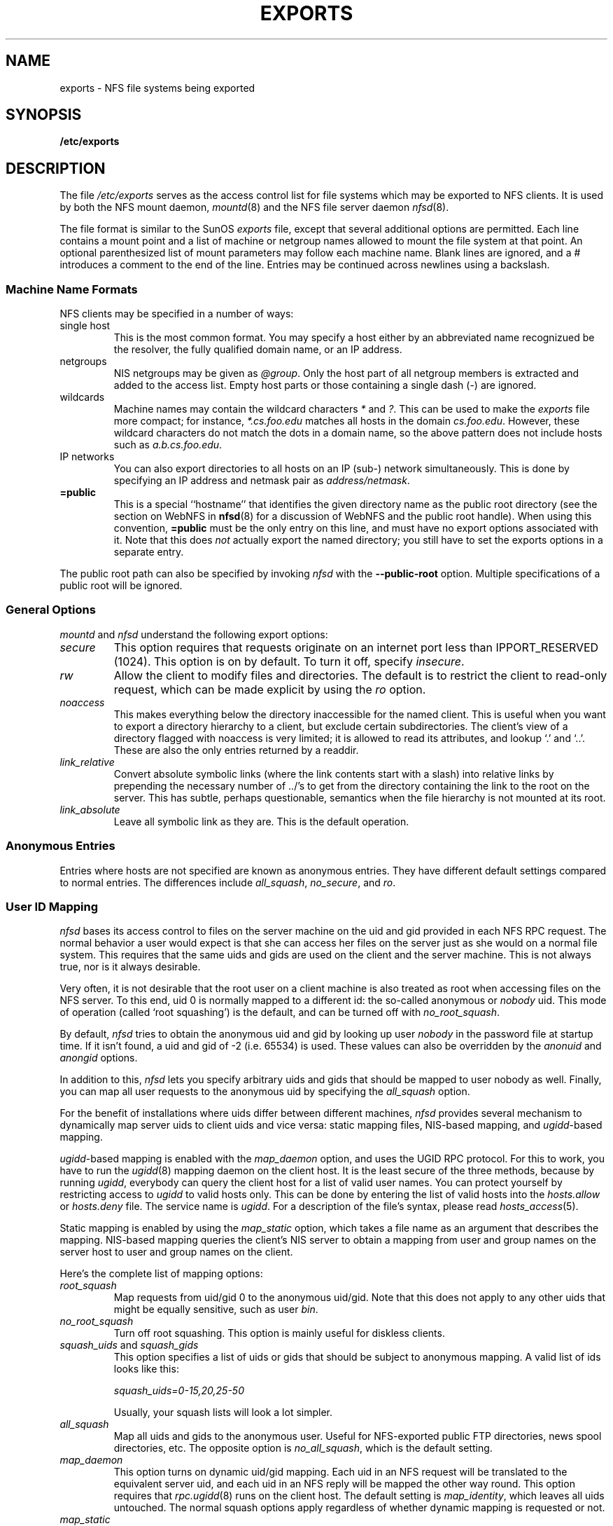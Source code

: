 .TH EXPORTS 5 "11 August 1997"
.UC 5
.SH NAME
exports \- NFS file systems being exported
.SH SYNOPSIS
.B /etc/exports
.SH DESCRIPTION
The file
.I /etc/exports
serves as the access control list for file systems which may be
exported to NFS clients.  It is used by both the NFS mount daemon,
.IR mountd (8)
and the NFS file server daemon
.IR nfsd (8).
.PP
The file format is similar to the SunOS
.I exports
file, except that several additional options are permitted.  Each line
contains a mount point and a list of machine or netgroup names allowed
to mount the file system at that point.  An optional parenthesized list
of mount parameters may follow each machine name.  Blank lines are
ignored, and a # introduces a comment to the end of the line. Entries may
be continued across newlines using a backslash.
.PP
.SS Machine Name Formats
NFS clients may be specified in a number of ways:
.IP "single host
This is the most common format. You may specify a host either by an
abbreviated name recognizued be the resolver, the fully qualified domain
name, or an IP address.
.IP "netgroups
NIS netgroups may be given as
.IR @group .
Only the host part of all
netgroup members is extracted and added to the access list. Empty host
parts or those containing a single dash (\-) are ignored.
.IP "wildcards
Machine names may contain the wildcard characters \fI*\fR and \fI?\fR.
This can be used to make the \fIexports\fR file more compact; for instance,
\fI*.cs.foo.edu\fR matches all hosts in the domain \fIcs.foo.edu\fR. However,
these wildcard characters do not match the dots in a domain name, so the
above pattern does not include hosts such as \fIa.b.cs.foo.edu\fR.
.IP "IP networks
You can also export directories to all hosts on an IP (sub-) network
simultaneously. This is done by specifying an IP address and netmask pair
as
.IR address/netmask .
.TP
.B =public
This is a special ``hostname'' that identifies the given directory name
as the public root directory (see the section on WebNFS in
.BR nfsd (8)
for a discussion of WebNFS and the public root handle). When using this
convention,
.B =public
must be the only entry on this line, and must have no export options
associated with it. Note that this does
.I not
actually export the named directory; you still have to set the exports
options in a separate entry.
.PP
The public root path can also be specified by invoking
.I nfsd
with the
.B \-\-public\-root
option. Multiple specifications of a public root will be ignored.
.PP
.SS General Options
.IR mountd " and " nfsd
understand the following export options:
.TP
.IR secure "\*d
This option requires that requests originate on an internet port less
than IPPORT_RESERVED (1024). This option is on by default. To turn it
off, specify
.IR insecure .
.TP
.IR rw
Allow the client to modify files and directories. The default is to
restrict the client to read-only request, which can be made explicit
by using the
.IR ro " option.
.TP
.I noaccess
This makes everything below the directory inaccessible for the named
client.  This is useful when you want to export a directory hierarchy to
a client, but exclude certain subdirectories. The client's view of a
directory flagged with noaccess is very limited; it is allowed to read
its attributes, and lookup `.' and `..'. These are also the only entries
returned by a readdir.
.TP
.IR link_relative
Convert absolute symbolic links (where the link contents start with a
slash) into relative links by prepending the necessary number of ../'s
to get from the directory containing the link to the root on the
server.  This has subtle, perhaps questionable, semantics when the file
hierarchy is not mounted at its root.
.TP
.IR link_absolute
Leave all symbolic link as they are. This is the default operation.
.SS Anonymous Entries
.PP
Entries where hosts are not specified are known as anonymous entries.  They
have different default settings compared to normal entries.  The differences
include
.IR all_squash ,
.IR no_secure ", and"
.IR ro .
.SS User ID Mapping
.PP
.I nfsd
bases its access control to files on the server machine on the uid and
gid provided in each NFS RPC request. The normal behavior a user would
expect is that she can access her files on the server just as she would
on a normal file system. This requires that the same uids and gids are
used on the client and the server machine. This is not always true, nor
is it always desirable.
.PP
Very often, it is not desirable that the root user on a client machine
is also treated as root when accessing files on the NFS server. To this
end, uid 0 is normally mapped to a different id: the so-called
anonymous or
.I nobody
uid. This mode of operation (called `root squashing') is the default,
and can be turned off with
.IR no_root_squash .
.PP
By default,
.I nfsd
tries to obtain the anonymous uid and gid by looking up user
.I nobody
in the password file at startup time. If it isn't found, a uid and gid
of -2 (i.e. 65534) is used. These values can also be overridden by
the
.IR anonuid " and " anongid
options.
.PP
In addition to this, 
.I nfsd
lets you specify arbitrary uids and gids that should be mapped to user
nobody as well. Finally, you can map all user requests to the
anonymous uid by specifying the
.IR all_squash " option.
.PP 
For the benefit of installations where uids differ between different
machines, 
.I nfsd
provides several mechanism to dynamically map server uids to client
uids and vice versa: static mapping files, NIS-based mapping, and
.IR ugidd -based
mapping.
.PP
.IR ugidd -based
mapping is enabled with the 
.I map_daemon
option, and uses the UGID RPC protocol. For this to work, you have to run
the
.IR ugidd (8)
mapping daemon on the client host. It is the least secure of the three methods,
because by running
.IR ugidd ,
everybody can query the client host for a list of valid user names. You
can protect yourself by restricting access to
.I ugidd
to valid hosts only. This can be done by entering the list of valid
hosts into the
.I hosts.allow
or 
.I hosts.deny
file. The service name is
.IR ugidd .
For a description of the file's syntax, please read
.IR hosts_access (5).
.PP
Static mapping is enabled by using the
.I map_static
option, which takes a file name as an argument that describes the mapping.
NIS-based mapping queries the client's NIS server to obtain a mapping from
user and group names on the server host to user and group names on the
client.
.PP
Here's the complete list of mapping options:
.TP
.IR root_squash
Map requests from uid/gid 0 to the anonymous uid/gid. Note that this does
not apply to any other uids that might be equally sensitive, such as user
.IR bin .
.TP
.IR no_root_squash
Turn off root squashing. This option is mainly useful for diskless clients.
.TP
.IR squash_uids " and " squash_gids
This option specifies a list of uids or gids that should be subject to
anonymous mapping. A valid list of ids looks like this:
.IP
.IR squash_uids=0-15,20,25-50
.IP
Usually, your squash lists will look a lot simpler.
.TP
.IR all_squash
Map all uids and gids to the anonymous user. Useful for NFS-exported
public FTP directories, news spool directories, etc. The opposite option
is 
.IR no_all_squash ,
which is the default setting.
.TP
.IR map_daemon
This option turns on dynamic uid/gid mapping. Each uid in an NFS request
will be translated to the equivalent server uid, and each uid in an
NFS reply will be mapped the other way round. This option requires that
.IR rpc.ugidd (8)
runs on the client host. The default setting is
.IR map_identity ,
which leaves all uids untouched. The normal squash options apply regardless
of whether dynamic mapping is requested or not.
.TP
.IR map_static
This option enables static mapping. It specifies the name of the file
that describes the uid/gid mapping, e.g.
.IP
.IR map_static=/etc/nfs/foobar.map
.IP
The file's format looks like this
.IP
.nf
.ta +3i
# Mapping for client foobar:
#    remote     local
uid  0-99       -       # squash these
uid  100-500    1000    # map 100-500 to 1000-1500
gid  0-49       -       # squash these
gid  50-100     700     # map 50-100 to 700-750
.fi
.TP
.IR map_nis
This option enables NIS-based uid/gid mapping. For instance, when
the server encounters the uid 123 on the server, it will obtain the
login name associated with it, and contact the NFS client's NIS server
to obtain the uid the client associates with the name.
.IP
In order to do this, the NFS server must know the client's NIS domain.
This is specified as an argument to the
.I map_nis
options, e.g.
.IP
.I map_nis=foo.com
.IP
Note that it may not be sufficient to simply specify the NIS domain
here; you may have to take additional actions before
.I nfsd
is actually able to contact the server. If your distribution uses
the NYS library, you can specify one or more NIS servers for the
client's domain in
.IR /etc/yp.conf .
If you are using a different NIS library, you may have to obtain a
special
.IR ypbind (8)
daemon that can be configured via
.IR yp.conf .
.TP
.IR anonuid " and " anongid
These options explicitly set the uid and gid of the anonymous account.
This option is primarily useful for PC/NFS clients, where you might want
all requests appear to be from one user. As an example, consider the
export entry for
.B /home/joe
in the example section below, which maps all requests to uid 150 (which
is supposedly that of user joe).
.IP
.SH EXAMPLE
.PP
.nf
.ta +3i
# sample /etc/exports file
/               master(rw) trusty(rw,no_root_squash)
/projects       proj*.local.domain(rw)
/usr            *.local.domain(ro) @trusted(rw)
/home/joe       pc001(rw,all_squash,anonuid=150,anongid=100)
/pub            (ro,insecure,all_squash)
/pub/private    (noaccess)
.fi
.PP
The first line exports the entire filesystem to machines master and trusty.
In addition to write access, all uid squashing is turned off for host
trusty. The second and third entry show examples for wildcard hostnames
and netgroups (this is the entry `@trusted'). The fourth line shows the
entry for the PC/NFS client discussed above. Line 5 exports the
public FTP directory to every host in the world, executing all requests
under the nobody account. The
.I insecure 
option in this entry also allows clients with NFS implementations that
don't use a reserved port for NFS. The last line denies all NFS clients
access to the private directory.
.SH CAVEATS
Unlike other NFS server implementations, this
.I nfsd
allows you to export both a directory and a subdirectory thereof to
the same host, for instance 
.IR /usr " and " /usr/X11R6 .
In this case, the mount options of the most specific entry apply. For
instance, when a user on the client host accesses a file in 
.IR /usr/X11R6 ,
the mount options given in the 
.I /usr/X11R6 
entry apply. This is also true when the latter is a wildcard or netgroup
entry.
.SH FILES
/etc/exports
.SH DIAGNOSTICS
An error parsing the file is reported using syslogd(8) as level NOTICE from
a DAEMON whenever nfsd(8) or mountd(8) is started up.  Any unknown
host is reported at that time, but often not all hosts are not yet known
to named(8) at boot time, thus as hosts are found they are reported
with the same syslogd(8) parameters.
.SH SEE ALSO
mountd(8), nfsd(8)
